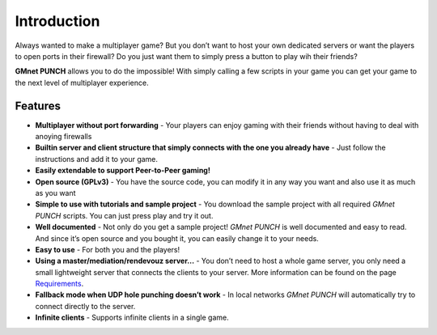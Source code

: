 Introduction
------------

Always wanted to make a multiplayer game? But you don’t want to host
your own dedicated servers or want the players to open ports in their
firewall? Do you just want them to simply press a button to play wih
their friends?

**GMnet PUNCH** allows you to do the impossible! With simply calling a
few scripts in your game you can get your game to the next level of
multiplayer experience.

Features
~~~~~~~~

-  **Multiplayer without port forwarding** - Your players can enjoy
   gaming with their friends without having to deal with anoying
   firewalls
-  **Builtin server and client structure that simply connects with the
   one you already have** - Just follow the instructions and add it to
   your game.
-  **Easily extendable to support Peer-to-Peer gaming!**
-  **Open source (GPLv3)** - You have the source code, you can modify it
   in any way you want and also use it as much as you want
-  **Simple to use with tutorials and sample project** - You download
   the sample project with all required *GMnet PUNCH* scripts. You can
   just press play and try it out.
-  **Well documented** - Not only do you get a sample project! *GMnet
   PUNCH* is well documented and easy to read. And since it’s open
   source and you bought it, you can easily change it to your needs.
-  **Easy to use** - For both you and the players!
-  **Using a master/mediation/rendevouz server…** - You don’t need to
   host a whole game server, you only need a small lightweight server
   that connects the clients to your server. More information can be
   found on the page `Requirements <about/requirements>`__.
-  **Fallback mode when UDP hole punching doesn’t work** - In local
   networks *GMnet PUNCH* will automatically try to connect directly to
   the server.
-  **Infinite clients** - Supports infinite clients in a single game.
